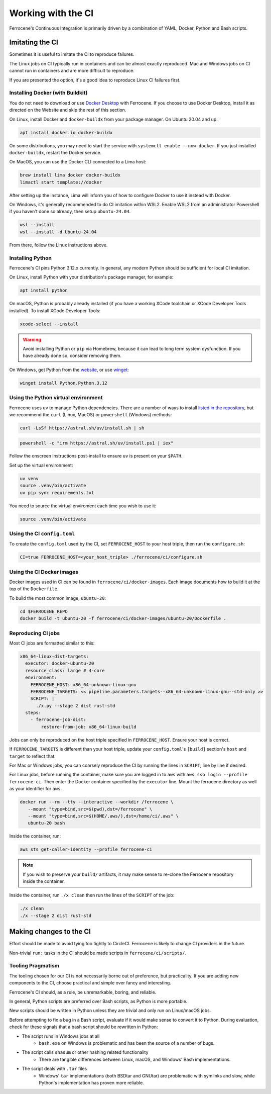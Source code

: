 .. SPDX-License-Identifier: MIT OR Apache-2.0
   SPDX-FileCopyrightText: The Ferrocene Developers

Working with the CI
===================

Ferrocene's Continuous Integration is primarily driven by a combination of
YAML, Docker, Python and Bash scripts.


Imitating the CI
----------------

Sometimes it is useful to imitate the CI to reproduce failures.

The Linux jobs on CI typically run in containers and can be almost exactly
reproduced. Mac and Windows jobs on CI cannot run in containers and are more
difficult to reproduce.

If you are presented the option, it's a good idea to reproduce Linux CI
failures first.


Installing Docker (with Buildkit)
^^^^^^^^^^^^^^^^^^^^^^^^^^^^^^^^^

You do not need to download or use `Docker Desktop
<https://www.docker.com/products/docker-desktop/>`_ with Ferrocene. If you
choose to use Docker Desktop, install it as directed on the Website and skip
the rest of this section.

On Linux, install Docker and ``docker-buildx`` from your package manager. On
Ubuntu 20.04 and up:

.. code-block:: bash

   apt install docker.io docker-buildx
   
On some distributions, you may need to start the service with
``systemctl enable --now docker``. If you just installed ``docker-buildx``,
restart the Docker service.

On MacOS, you can use the Docker CLI connected to a Lima host:

.. code-block:: bash

   brew install lima docker docker-buildx
   limactl start template://docker

After setting up the instance, Lima will inform you of how to configure Docker to
use it instead with Docker.

On Windows, it's generally recommended to do CI imitation within WSL2. Enable
WSL2 from an administrator Powershell if you haven't done so already, then setup
``ubuntu-24.04``.

.. code-block:: Powershell

   wsl --install
   wsl --install -d Ubuntu-24.04

From there, follow the Linux instructions above.

Installing Python
^^^^^^^^^^^^^^^^^

Ferrocene's CI pins Python 3.12.x currently. In general, any modern Python
should be sufficient for local CI imitation.

On Linux, install Python with your distribution's package manager, for example:

.. code-block:: bash

   apt install python

On macOS, Python is probably already installed (if you have a working XCode toolchain or
XCode Developer Tools installed). To install XCode Developer Tools:

.. code-block:: bash
   
   xcode-select --install


.. warning::
   
   Avoid installing Python or ``pip`` via Homebrew, because it can lead to long term
   system dysfunction. If you have already done so, consider removing them.

On Windows, get Python from the
`website <https://www.python.org/downloads/windows/>`_, or use `winget
<https://learn.microsoft.com/en-us/windows/package-manager/winget/>`_:

.. code-block:: powershell

   winget install Python.Python.3.12


Using the Python virtual environment
^^^^^^^^^^^^^^^^^^^^^^^^^^^^^^^^^^^^

Ferrocene uses ``uv`` to manage Python dependencies. There are a number of
ways to install `listed in the repository <https://github.com/astral-sh/uv>`_,
but we recommend the ``curl`` (Linux, MacOS) or ``powershell`` (Windows)
methods:

.. code-block:: bash

   curl -LsSf https://astral.sh/uv/install.sh | sh

.. code-block:: powershell

   powershell -c "irm https://astral.sh/uv/install.ps1 | iex"

Follow the onscreen instructions post-install to ensure ``uv`` is present on your
``$PATH``.

Set up the virtual environment:

.. code-block:: bash

   uv venv
   source .venv/bin/activate
   uv pip sync requirements.txt

You need to source the virtual enviroment each time you wish to use it:

.. code-block:: bash

   source .venv/bin/activate


Using the CI ``config.toml``
^^^^^^^^^^^^^^^^^^^^^^^^^^^^

To create the ``config.toml`` used by the CI, set ``FERROCENE_HOST`` to your host triple,
then run the ``configure.sh``:

.. code-block:: bash

   CI=true FERROCENE_HOST=<your_host_triple> ./ferrocene/ci/configure.sh 


Using the CI Docker images
^^^^^^^^^^^^^^^^^^^^^^^^^^

Docker images used in CI can be found in ``ferrocene/ci/docker-images``. Each
image documents how to build it at the top of the ``Dockerfile``.

To build the most common image, ``ubuntu-20``:

.. code-block:: bash

   cd $FERROCENE_REPO
   docker build -t ubuntu-20 -f ferrocene/ci/docker-images/ubuntu-20/Dockerfile .


Reproducing CI jobs
^^^^^^^^^^^^^^^^^^^

Most CI jobs are formatted similar to this:

.. code-block:: YAML
   
  x86_64-linux-dist-targets:
    executor: docker-ubuntu-20
    resource_class: large # 4-core
    environment:
      FERROCENE_HOST: x86_64-unknown-linux-gnu
      FERROCENE_TARGETS: << pipeline.parameters.targets--x86_64-unknown-linux-gnu--std-only >>
      SCRIPT: |
        ./x.py --stage 2 dist rust-std
    steps:
      - ferrocene-job-dist:
          restore-from-job: x86_64-linux-build

Jobs can only be reproduced on the host triple specified in ``FERROCENE_HOST``.
Ensure your host is correct.

If ``FERROCENE_TARGETS`` is different than your host triple,
update your ``config.toml``'s ``[build]`` section's ``host`` and ``target`` to
reflect that.

For Mac or Windows jobs, you can coarsely reproduce the CI by running the
lines in ``SCRIPT``, line by line if desired.

For Linux jobs, before running the container, make sure you are logged 
in to ``aws`` with ``aws sso login --profile ferrocene-ci``.
Then enter the Docker container specified by the ``executor`` line. Mount the 
ferrocene directory as well as your identifier for ``aws``. 

.. code-block:: bash

   docker run --rm --tty --interactive --workdir /ferrocene \
      --mount "type=bind,src=$(pwd),dst=/ferrocene" \
      --mount "type=bind,src=$(HOME/.aws/),dst=/home/ci/.aws" \
      ubuntu-20 bash

Inside the container, run:

.. code-block:: bash

   aws sts get-caller-identity --profile ferrocene-ci
   
.. note::

   If you wish to preserve your ``build/`` artifacts, it may make sense to
   re-clone the Ferrocene repository inside the container.

Inside the container, run ``./x clean`` then run the lines of the ``SCRIPT``
of the job:

.. code-block:: bash

   ./x clean
   ./x --stage 2 dist rust-std


Making changes to the CI
------------------------

Effort should be made to avoid tying too tightly to CircleCI. Ferrocene is
likely to change CI providers in the future.

Non-trivial ``run:`` tasks in the CI should be made scripts in
``ferrocene/ci/scripts/``.


Tooling Pragmatism
^^^^^^^^^^^^^^^^^^

The tooling chosen for our CI is not necessarily borne out of preference, but
practicality. If you are adding new components to the CI, choose practical
and simple over fancy and interesting.

Ferrocene's CI should, as a rule, be unremarkable, boring, and reliable.

In general, Python scripts are preferred over Bash scripts, as Python is more
portable.

New scripts should be written in Python unless they are trivial and only run
on Linux/macOS jobs.

Before attempting to fix a bug in a Bash script, evaluate if it would make sense
to convert it to Python. During evaluation, check for these signals that a bash
script should be rewritten in Python:

* The script runs in Windows jobs at all
   * ``bash.exe`` on Windows is problematic and has been the source of a number of
     bugs.
* The script calls ``shasum`` or other hashing related functionality
   * There are tangible differences between Linux, macOS, and Windows' Bash
     implementations.
* The script deals with ``.tar`` files
   * Windows' ``tar`` implementations (both BSDtar and GNUtar) are problematic
     with symlinks and slow, while Python's implementation has proven more
     reliable.
